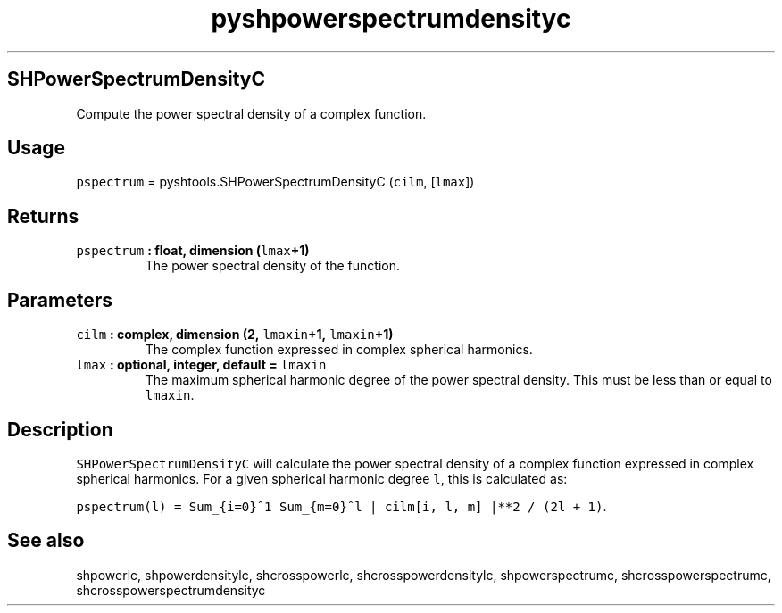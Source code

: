 .TH "pyshpowerspectrumdensityc" "1" "2015\-04\-06" "Python" "SHTOOLS 3.1"
.SH SHPowerSpectrumDensityC
.PP
Compute the power spectral density of a complex function.
.SH Usage
.PP
\f[C]pspectrum\f[] = pyshtools.SHPowerSpectrumDensityC (\f[C]cilm\f[],
[\f[C]lmax\f[]])
.SH Returns
.TP
.B \f[C]pspectrum\f[] : float, dimension (\f[C]lmax\f[]+1)
The power spectral density of the function.
.RS
.RE
.SH Parameters
.TP
.B \f[C]cilm\f[] : complex, dimension (2, \f[C]lmaxin\f[]+1, \f[C]lmaxin\f[]+1)
The complex function expressed in complex spherical harmonics.
.RS
.RE
.TP
.B \f[C]lmax\f[] : optional, integer, default = \f[C]lmaxin\f[]
The maximum spherical harmonic degree of the power spectral density.
This must be less than or equal to \f[C]lmaxin\f[].
.RS
.RE
.SH Description
.PP
\f[C]SHPowerSpectrumDensityC\f[] will calculate the power spectral
density of a complex function expressed in complex spherical harmonics.
For a given spherical harmonic degree \f[C]l\f[], this is calculated as:
.PP
\f[C]pspectrum(l)\ =\ Sum_{i=0}^1\ Sum_{m=0}^l\ |\ cilm[i,\ l,\ m]\ |**2\ /\ (2l\ +\ 1)\f[].
.SH See also
.PP
shpowerlc, shpowerdensitylc, shcrosspowerlc, shcrosspowerdensitylc,
shpowerspectrumc, shcrosspowerspectrumc, shcrosspowerspectrumdensityc
